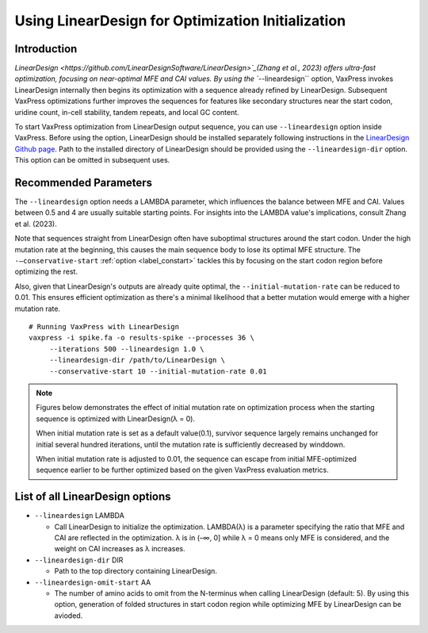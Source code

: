 Using LinearDesign for Optimization Initialization
***************************************************


-----------------------
Introduction
-----------------------

`LinearDesign <https://github.com/LinearDesignSoftware/LinearDesign>`_(Zhang et al., 2023) offers ultra-fast optimization, focusing on near-optimal MFE and CAI values. 
By using the ``--lineardesign`` option, VaxPress invokes LinearDesign internally then begins its optimization with a sequence already refined by LinearDesign.
Subsequent VaxPress optimizations further improves the sequences for features like secondary structures near the start codon, uridine count, in-cell stability, tandem repeats, and local GC content.

To start VaxPress optimization from LinearDesign output sequence, you can use ``--lineardesign`` option inside VaxPress. 
Before using the option, LinearDesign should be installed separately following instructions in the `LinearDesign Github page <https://github.com/LinearDesignSoftware/LinearDesign>`_. 
Path to the installed directory of LinearDesign should be provided using the ``--lineardesign-dir`` option. This option can be omitted in subsequent uses.

-----------------------
Recommended Parameters
-----------------------

The ``--lineardesign`` option needs a LAMBDA parameter, which influences the balance between MFE and CAI. 
Values between 0.5 and 4 are usually suitable starting points.
For insights into the LAMBDA value's implications, consult Zhang et al. (2023).

Note that sequences straight from LinearDesign often have suboptimal structures around the start codon. 
Under the high mutation rate at the beginning, this causes the main sequence body to lose its optimal MFE structure. 
The ``-—conservative-start`` :ref:`option <label_constart>` tackles this by focusing on the start codon region before optimizing the rest. 

Also, given that LinearDesign's outputs are already quite optimal, the ``--initial-mutation-rate`` can be reduced to 0.01. 
This ensures efficient optimization as there's a minimal likelihood that a better mutation would emerge with a higher mutation rate.
::
    # Running VaxPress with LinearDesign
    vaxpress -i spike.fa -o results-spike --processes 36 \
         --iterations 500 --lineardesign 1.0 \
         --lineardesign-dir /path/to/LinearDesign \
         --conservative-start 10 --initial-mutation-rate 0.01

.. Note::
    Figures below demonstrates the effect of initial mutation rate on optimization process when the starting sequence is optimized with LinearDesign(λ = 0).
    
    .. image:: _images/mutrate0.1.png
        :width: 500px
        :height: 350px
        :alt: initial mutation rate 0.1
        :align: center
    When initial mutation rate is set as a default value(0.1), survivor sequence largely remains unchanged for initial several hundred iterations, until the mutation rate is sufficiently decreased by winddown.
    
    .. image:: _images/mutrate0.01.png
        :width: 500px
        :height: 350px
        :alt: initial mutation rate 0.01
        :align: center
    When initial mutation rate is adjusted to 0.01, the sequence can escape from initial MFE-optimized sequence earlier to be further optimized based on the given VaxPress evaluation metrics.

---------------------------------
List of all LinearDesign options
---------------------------------
- ``--lineardesign`` LAMBDA

  - Call LinearDesign to initialize the optimization. LAMBDA(λ) is a parameter specifying the ratio that MFE and CAI are reflected in the optimization. λ is in (–∞, 0] while λ = 0 means only MFE is considered, and the weight on CAI increases as λ increases. 

- ``--lineardesign-dir`` DIR

  - Path to the top directory containing LinearDesign.

- ``--lineardesign-omit-start`` AA

  - The number of amino acids to omit from the N-terminus when calling LinearDesign (default: 5). By using this option, generation of folded structures in start codon region while optimizing MFE by LinearDesign can be avioded.